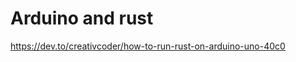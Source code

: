 #+AUTHOR: Simon Stoltze
#+EMAIL: Simon.Stoltze@ufst.dk
#+DATE: 2020-11-08
#+OPTIONS: toc:nil title:nil author:nil email:nil date:nil creator:nil
* Arduino and rust
https://dev.to/creativcoder/how-to-run-rust-on-arduino-uno-40c0
